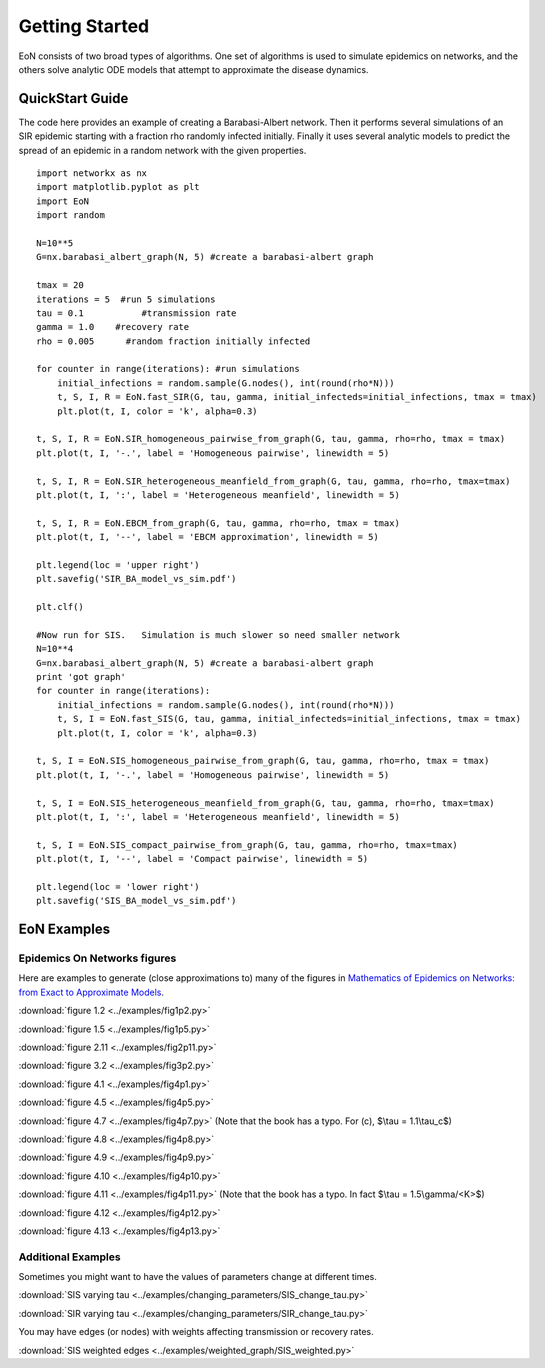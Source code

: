 Getting Started
===============
EoN consists of two broad types of algorithms.  One set of algorithms is used to simulate epidemics on networks, and the others solve analytic ODE models that attempt to approximate the disease dynamics.


QuickStart Guide
----------------

The code here provides an example of creating a Barabasi-Albert network.  Then it performs several simulations of an SIR epidemic starting with a fraction rho randomly infected initially.  Finally it uses several analytic models to predict the spread of an epidemic in a random network with the given properties.

::

    import networkx as nx
    import matplotlib.pyplot as plt
    import EoN
    import random
    
    N=10**5
    G=nx.barabasi_albert_graph(N, 5) #create a barabasi-albert graph
    
    tmax = 20
    iterations = 5  #run 5 simulations
    tau = 0.1           #transmission rate
    gamma = 1.0    #recovery rate
    rho = 0.005      #random fraction initially infected
    
    for counter in range(iterations): #run simulations
        initial_infections = random.sample(G.nodes(), int(round(rho*N))) 
        t, S, I, R = EoN.fast_SIR(G, tau, gamma, initial_infecteds=initial_infections, tmax = tmax)
        plt.plot(t, I, color = 'k', alpha=0.3)
            
    t, S, I, R = EoN.SIR_homogeneous_pairwise_from_graph(G, tau, gamma, rho=rho, tmax = tmax)
    plt.plot(t, I, '-.', label = 'Homogeneous pairwise', linewidth = 5)
    
    t, S, I, R = EoN.SIR_heterogeneous_meanfield_from_graph(G, tau, gamma, rho=rho, tmax=tmax)
    plt.plot(t, I, ':', label = 'Heterogeneous meanfield', linewidth = 5)
    
    t, S, I, R = EoN.EBCM_from_graph(G, tau, gamma, rho=rho, tmax = tmax)
    plt.plot(t, I, '--', label = 'EBCM approximation', linewidth = 5)
    
    plt.legend(loc = 'upper right')
    plt.savefig('SIR_BA_model_vs_sim.pdf')
    
    plt.clf()
   
    #Now run for SIS.   Simulation is much slower so need smaller network
    N=10**4  
    G=nx.barabasi_albert_graph(N, 5) #create a barabasi-albert graph
    print 'got graph'
    for counter in range(iterations):
        initial_infections = random.sample(G.nodes(), int(round(rho*N))) 
        t, S, I = EoN.fast_SIS(G, tau, gamma, initial_infecteds=initial_infections, tmax = tmax)
        plt.plot(t, I, color = 'k', alpha=0.3)
            
    t, S, I = EoN.SIS_homogeneous_pairwise_from_graph(G, tau, gamma, rho=rho, tmax = tmax)
    plt.plot(t, I, '-.', label = 'Homogeneous pairwise', linewidth = 5)
    
    t, S, I = EoN.SIS_heterogeneous_meanfield_from_graph(G, tau, gamma, rho=rho, tmax=tmax)
    plt.plot(t, I, ':', label = 'Heterogeneous meanfield', linewidth = 5)
    
    t, S, I = EoN.SIS_compact_pairwise_from_graph(G, tau, gamma, rho=rho, tmax=tmax)
    plt.plot(t, I, '--', label = 'Compact pairwise', linewidth = 5)
    
    plt.legend(loc = 'lower right')
    plt.savefig('SIS_BA_model_vs_sim.pdf')

EoN Examples
------------

Epidemics On Networks figures
^^^^^^^^^^^^^^^^^^^^^^^^^^^^^

Here are examples to generate (close approximations to) many of the figures in 
`Mathematics of Epidemics on Networks: from Exact to Approximate Models`_. 


:download:`figure 1.2 <../examples/fig1p2.py>`

:download:`figure 1.5 <../examples/fig1p5.py>`

:download:`figure 2.11 <../examples/fig2p11.py>`

:download:`figure 3.2 <../examples/fig3p2.py>`

:download:`figure 4.1 <../examples/fig4p1.py>`

:download:`figure 4.5 <../examples/fig4p5.py>`

:download:`figure 4.7 <../examples/fig4p7.py>` (Note that the book has a typo.  For (c), $\\tau = 1.1\\tau_c$)

:download:`figure 4.8 <../examples/fig4p8.py>`

:download:`figure 4.9 <../examples/fig4p9.py>`

:download:`figure 4.10 <../examples/fig4p10.py>`

:download:`figure 4.11 <../examples/fig4p11.py>` (Note that the book has a typo.  In fact $\\tau = 1.5\\gamma/<K>$)

:download:`figure 4.12 <../examples/fig4p12.py>`

:download:`figure 4.13 <../examples/fig4p13.py>`


Additional Examples
^^^^^^^^^^^^^^^^^^^

Sometimes you might want to have the values of parameters change at different 
times.

:download:`SIS varying tau <../examples/changing_parameters/SIS_change_tau.py>`

:download:`SIR varying tau <../examples/changing_parameters/SIR_change_tau.py>`

You may have edges (or nodes) with weights affecting transmission or recovery
rates.

:download:`SIS weighted edges <../examples/weighted_graph/SIS_weighted.py>`

.. _Mathematics of epidemics on networks\: from exact to approximate models: http://www.springer.com/us/book/9783319508047
